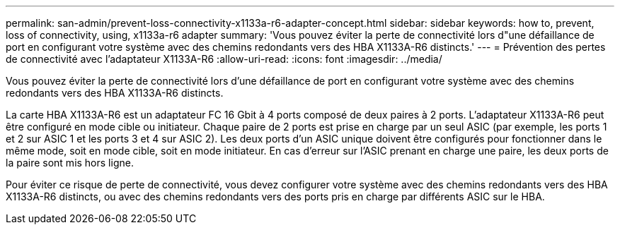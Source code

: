 ---
permalink: san-admin/prevent-loss-connectivity-x1133a-r6-adapter-concept.html 
sidebar: sidebar 
keywords: how to, prevent, loss of connectivity,  using,  x1133a-r6 adapter 
summary: 'Vous pouvez éviter la perte de connectivité lors d"une défaillance de port en configurant votre système avec des chemins redondants vers des HBA X1133A-R6 distincts.' 
---
= Prévention des pertes de connectivité avec l'adaptateur X1133A-R6
:allow-uri-read: 
:icons: font
:imagesdir: ../media/


[role="lead"]
Vous pouvez éviter la perte de connectivité lors d'une défaillance de port en configurant votre système avec des chemins redondants vers des HBA X1133A-R6 distincts.

La carte HBA X1133A-R6 est un adaptateur FC 16 Gbit à 4 ports composé de deux paires à 2 ports. L'adaptateur X1133A-R6 peut être configuré en mode cible ou initiateur. Chaque paire de 2 ports est prise en charge par un seul ASIC (par exemple, les ports 1 et 2 sur ASIC 1 et les ports 3 et 4 sur ASIC 2). Les deux ports d'un ASIC unique doivent être configurés pour fonctionner dans le même mode, soit en mode cible, soit en mode initiateur. En cas d'erreur sur l'ASIC prenant en charge une paire, les deux ports de la paire sont mis hors ligne.

Pour éviter ce risque de perte de connectivité, vous devez configurer votre système avec des chemins redondants vers des HBA X1133A-R6 distincts, ou avec des chemins redondants vers des ports pris en charge par différents ASIC sur le HBA.
